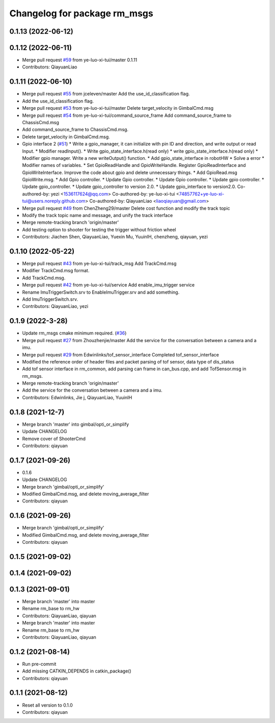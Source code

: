 ^^^^^^^^^^^^^^^^^^^^^^^^^^^^^
Changelog for package rm_msgs
^^^^^^^^^^^^^^^^^^^^^^^^^^^^^

0.1.13 (2022-06-12)
-------------------

0.1.12 (2022-06-11)
-------------------
* Merge pull request `#59 <https://github.com/ye-luo-xi-tui/rm_control/issues/59>`_ from ye-luo-xi-tui/master
  0.1.11
* Contributors: QiayuanLiao

0.1.11 (2022-06-10)
-------------------
* Merge pull request `#55 <https://github.com/ye-luo-xi-tui/rm_control/issues/55>`_ from jceleven/master
  Add the use_id_classification flag.
* Add the use_id_classification flag.
* Merge pull request `#53 <https://github.com/ye-luo-xi-tui/rm_control/issues/53>`_ from ye-luo-xi-tui/master
  Delete target_velocity in GimbalCmd.msg
* Merge pull request `#54 <https://github.com/ye-luo-xi-tui/rm_control/issues/54>`_ from ye-luo-xi-tui/command_source_frame
  Add command_source_frame to ChassisCmd.msg
* Add command_source_frame to ChassisCmd.msg.
* Delete target_velocity in GimbalCmd.msg.
* Gpio interface 2 (`#51 <https://github.com/ye-luo-xi-tui/rm_control/issues/51>`_)
  * Write a gpio_manager, it can initialize with pin ID and direction, and write output or read Input.
  * Modifier readInput().
  * Write gpio_state_interface.h(read only)
  * write gpio_state_interface.h(read only)
  * Modifier gpio manager. Write a new writeOutput() function.
  * Add gpio_state_interface in robotHW
  * Solve a error
  * Modifier names of variables.
  * Set GpioReadHandle and GpioWriteHandle. Register GpioReadInterface and GpioWriteInterface. Improve the code about gpio and delete unnecessary things.
  * Add GpioRead.msg GpioWrite.msg.
  * Add Gpio controller.
  * Update Gpio controller.
  * Update Gpio controller.
  * Update gpio controller.
  * Update gpio_controller.
  * Update gpio_controller to version 2.0.
  * Update gpio_interface to version2.0.
  Co-authored-by: yezi <1536117624@qq.com>
  Co-authored-by: ye-luo-xi-tui <74857762+ye-luo-xi-tui@users.noreply.github.com>
  Co-authored-by: QiayuanLiao <liaoqiayuan@gmail.com>
* Merge pull request `#49 <https://github.com/ye-luo-xi-tui/rm_control/issues/49>`_ from ChenZheng29/master
  Delete cost function and modify the track topic
* Modify the track topic name and message, and unify the track interface
* Merge remote-tracking branch 'origin/master'
* Add testing option to shooter for testing the trigger without friction wheel
* Contributors: Jiachen Shen, QiayuanLiao, Yuexin Mu, YuuinIH, chenzheng, qiayuan, yezi

0.1.10 (2022-05-22)
-------------------
* Merge pull request `#43 <https://github.com/rm-controls/rm_control/issues/43>`_ from ye-luo-xi-tui/track_msg
  Add TrackCmd.msg
* Modifier TrackCmd.msg format.
* Add TrackCmd.msg.
* Merge pull request `#42 <https://github.com/rm-controls/rm_control/issues/42>`_ from ye-luo-xi-tui/service
  Add enable_imu_trigger service
* Rename ImuTriggerSwitch.srv to EnableImuTrigger.srv and add something.
* Add ImuTriggerSwitch.srv.
* Contributors: QiayuanLiao, yezi

0.1.9 (2022-3-28)
------------------
* Update rm_msgs cmake minimum required. (`#36 <https://github.com/ye-luo-xi-tui/rm_control/issues/36>`_)
* Merge pull request `#27 <https://github.com/ye-luo-xi-tui/rm_control/issues/27>`_ from Zhouzhenjie/master
  Add the service for the conversation between a camera and a imu.
* Merge pull request `#29 <https://github.com/ye-luo-xi-tui/rm_control/issues/29>`_ from Edwinlinks/tof_sensor_interface
  Completed tof_sensor_interface
* Modified the reference order of header files and packet parsing of tof sensor, data type of dis_status
* Add tof sensor interface in rm_common, add parsing can frame in can_bus.cpp, and add TofSensor.msg in rm_msgs.
* Merge remote-tracking branch 'origin/master'
* Add the service for the conversation between a camera and a imu.
* Contributors: Edwinlinks, Jie j, QiayuanLiao, YuuinIH

0.1.8 (2021-12-7)
------------------
* Merge branch 'master' into gimbal/opti_or_simplify
* Update CHANGELOG
* Remove cover of ShooterCmd
* Contributors: qiayuan

0.1.7 (2021-09-26)
------------------
* 0.1.6
* Update CHANGELOG
* Merge branch 'gimbal/opti_or_simplify'
* Modified GimbalCmd.msg, and delete moving_average_filter
* Contributors: qiayuan

0.1.6 (2021-09-26)
------------------
* Merge branch 'gimbal/opti_or_simplify'
* Modified GimbalCmd.msg, and delete moving_average_filter
* Contributors: qiayuan

0.1.5 (2021-09-02)
------------------

0.1.4 (2021-09-02)
------------------

0.1.3 (2021-09-01)
------------------
* Merge branch 'master' into master
* Rename rm_base to rm_hw
* Contributors: QiayuanLiao, qiayuan

* Merge branch 'master' into master
* Rename rm_base to rm_hw
* Contributors: QiayuanLiao, qiayuan

0.1.2 (2021-08-14)
------------------
* Run pre-commit
* Add missing CATKIN_DEPENDS in catkin_package()
* Contributors: qiayuan

0.1.1 (2021-08-12)
------------------
* Reset all version to 0.1.0
* Contributors: qiayuan
